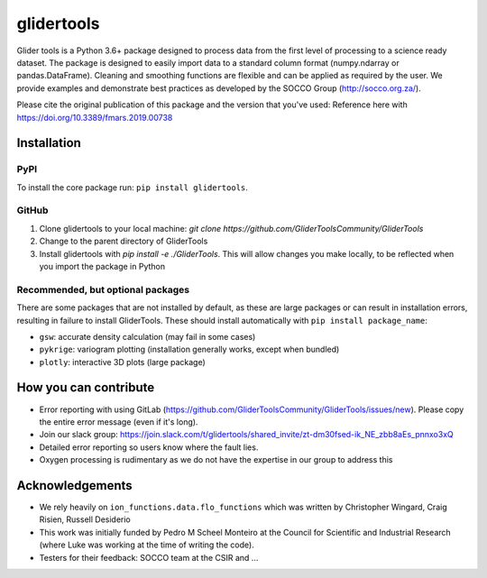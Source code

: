 ===============================
glidertools
===============================


.. image:: https://travis-ci.com/GliderToolsCommunity/GliderTools.svg?branch=master
        :target: https://travis-ci.com/GliderToolsCommunity/GliderTools
.. image:: https://badgen.net/pypi/v/glidertools
        :target: https://pypi.org/project/glidertools
.. image:: https://readthedocs.org/projects/glidertools/badge/?version=latest
        :target: https://glidertools.readthedocs.io
.. image:: https://img.shields.io/badge/License-GPLv3-blue.svg
        :target: https://www.gnu.org/licenses/gpl-3.0
.. image:: https://coveralls.io/repos/github/GliderToolsCommunity/GliderTools/badge.svg
        :target: https://coveralls.io/github/GliderToolsCommunity/GliderTools
.. image:: https://img.shields.io/badge/DOI-10.3389%2Ffmars.2019.00738-blue
        :target: https://doi.org/10.3389/fmars.2019.00738
.. image:: https://pepy.tech/badge/glidertools
        :target: https://pepy.tech/project/glidertools

Glider tools is a Python 3.6+ package designed to process data from the first level of processing to a science ready dataset. The package is designed to easily import data to a standard column format (numpy.ndarray or pandas.DataFrame). Cleaning and smoothing functions are flexible and can be applied as required by the user. We provide examples and demonstrate best practices as developed by the SOCCO Group (http://socco.org.za/).

Please cite the original publication of this package and the version that you've used: Reference here with https://doi.org/10.3389/fmars.2019.00738

Installation
------------

PyPI
....
To install the core package run: ``pip install glidertools``.

GitHub
......
1. Clone glidertools to your local machine: `git clone https://github.com/GliderToolsCommunity/GliderTools`
2. Change to the parent directory of GliderTools
3. Install glidertools with `pip install -e ./GliderTools`. This will allow
   changes you make locally, to be reflected when you import the package in Python

Recommended, but optional packages
..................................
There are some packages that are not installed by default, as these are large packages or can
result in installation errors, resulting in failure to install GliderTools.
These should install automatically with ``pip install package_name``:

* ``gsw``: accurate density calculation (may fail in some cases)
* ``pykrige``: variogram plotting (installation generally works, except when bundled)
* ``plotly``: interactive 3D plots (large package)


How you can contribute
----------------------
- Error reporting with using GitLab (https://github.com/GliderToolsCommunity/GliderTools/issues/new). Please copy the entire error message (even if it's long).
- Join our slack group: https://join.slack.com/t/glidertools/shared_invite/zt-dm30fsed-ik_NE_zbb8aEs_pnnxo3xQ
- Detailed error reporting so users know where the fault lies.
- Oxygen processing is rudimentary as we do not have the expertise in our group to address this

Acknowledgements
----------------
- We rely heavily on ``ion_functions.data.flo_functions`` which was
  written by Christopher Wingard, Craig Risien, Russell Desiderio
- This work was initially funded by Pedro M Scheel Monteiro at the
  Council for Scientific and Industrial Research (where Luke was working
  at the time of writing the code).
- Testers for their feedback: SOCCO team at the CSIR and ...

